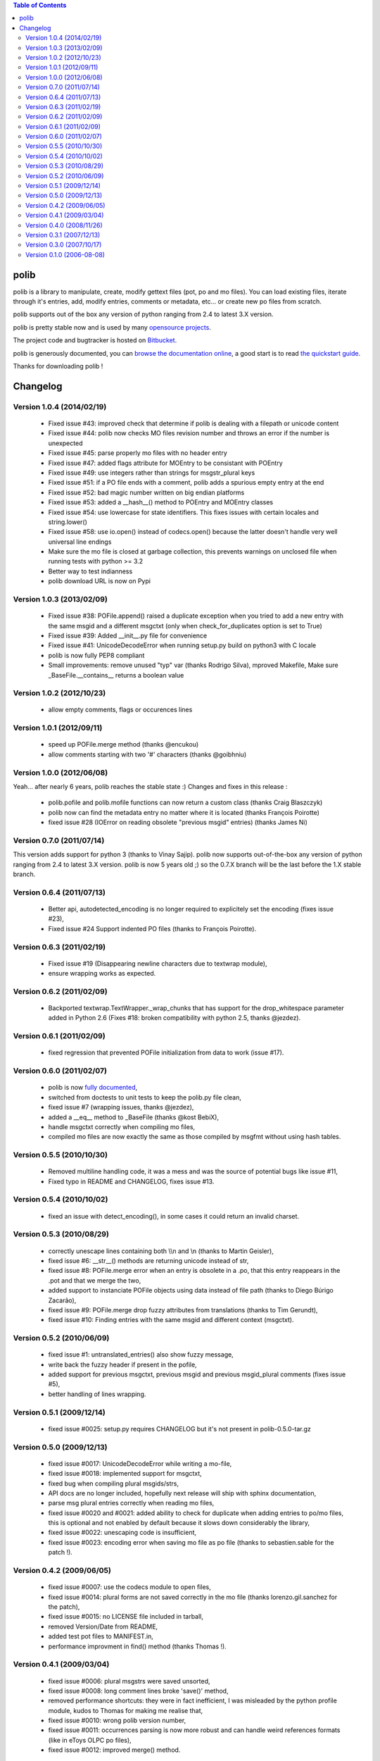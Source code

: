 .. contents:: Table of Contents

=====
polib
=====

polib is a library to manipulate, create, modify gettext files (pot, po and mo
files). You can load existing files, iterate through it's entries, add, modify
entries, comments or metadata, etc... or create new po files from scratch.

polib supports out of the box any version of python ranging from 2.4 to latest
3.X version.

polib is pretty stable now and is used by many 
`opensource projects <http://polib.readthedocs.org/en/latest/projects.html>`_.

The project code and bugtracker is hosted on 
`Bitbucket <http://bitbucket.org/izi/polib/>`_. 

polib is generously documented, you can `browse the documentation online 
<http://polib.readthedocs.org/>`_, a good start is to read 
`the quickstart guide  <http://polib.readthedocs.org/en/latest/quickstart.html>`_.

Thanks for downloading polib !


=========
Changelog
=========

Version 1.0.4 (2014/02/19)
--------------------------
 - Fixed issue #43: improved check that determine if polib is dealing with a filepath or unicode content
 - Fixed issue #44: polib now checks MO files revision number and throws an error if the number is unexpected
 - Fixed issue #45: parse properly mo files with no header entry
 - Fixed issue #47: added flags attribute for MOEntry to be consistant with POEntry
 - Fixed issue #49: use integers rather than strings for msgstr_plural keys
 - Fixed issue #51: if a PO file ends with a comment, polib adds a spurious empty entry at the end
 - Fixed issue #52: bad magic number written on big endian platforms
 - Fixed issue #53: added a __hash__() method to POEntry and MOEntry classes
 - Fixed issue #54: use lowercase for state identifiers. This fixes issues with certain locales and string.lower()
 - Fixed issue #58: use io.open() instead of codecs.open() because the latter doesn't handle very well universal line endings
 - Make sure the mo file is closed at garbage collection, this prevents warnings on unclosed file when running tests with python >= 3.2
 - Better way to test indianness
 - polib download URL is now on Pypi

Version 1.0.3 (2013/02/09)
--------------------------
 - Fixed issue #38: POFile.append() raised a duplicate exception when you tried to add a new entry with the same msgid and a different msgctxt (only when check_for_duplicates option is set to True)
 - Fixed issue #39: Added __init__.py file for convenience
 - Fixed issue #41: UnicodeDecodeError when running setup.py build on python3 with C locale
 - polib is now fully PEP8 compliant
 - Small improvements: remove unused "typ" var (thanks Rodrigo Silva), mproved Makefile, Make sure _BaseFile.__contains__ returns a boolean value

Version 1.0.2 (2012/10/23)
--------------------------
 - allow empty comments, flags or occurences lines

Version 1.0.1 (2012/09/11)
--------------------------
 - speed up POFile.merge method (thanks @encukou)
 - allow comments starting with two '#' characters (thanks @goibhniu)

Version 1.0.0 (2012/06/08)
--------------------------
Yeah... after nearly 6 years, polib reaches the stable state :)
Changes and fixes in this release :

 - polib.pofile and polib.mofile functions can now return a custom class (thanks Craig Blaszczyk)
 - polib now can find the metadata entry no matter where it is located (thanks François Poirotte)
 - fixed issue #28 (IOError on reading obsolete "previous msgid" entries) (thanks James Ni)

Version 0.7.0 (2011/07/14)
--------------------------
This version adds support for python 3 (thanks to Vinay Sajip).
polib now supports out-of-the-box any version of python ranging from 2.4 to latest 3.X version.
polib is now 5 years old ;) so the 0.7.X branch will be the last before the 1.X stable branch.

Version 0.6.4 (2011/07/13)
--------------------------
 - Better api, autodetected_encoding is no longer required to explicitely set the encoding (fixes issue #23),
 - Fixed issue #24 Support indented PO files (thanks to François Poirotte).

Version 0.6.3 (2011/02/19)
--------------------------
 - Fixed issue #19 (Disappearing newline characters due to textwrap module),
 - ensure wrapping works as expected.

Version 0.6.2 (2011/02/09)
--------------------------
 - Backported textwrap.TextWrapper._wrap_chunks that has support for the drop_whitespace parameter added in Python 2.6 (Fixes #18: broken compatibility with python 2.5, thanks @jezdez).

Version 0.6.1 (2011/02/09)
--------------------------
 - fixed regression that prevented POFile initialization from data to work (issue #17).

Version 0.6.0 (2011/02/07)
--------------------------
 - polib is now `fully documented <http://polib.readthedocs.org>`_,
 - switched from doctests to unit tests to keep the polib.py file clean,
 - fixed issue #7 (wrapping issues, thanks @jezdez),
 - added a __eq__ method to _BaseFile (thanks @kost BebiX),
 - handle msgctxt correctly when compiling mo files,
 - compiled mo files are now exactly the same as those compiled by msgfmt without using hash tables.

Version 0.5.5 (2010/10/30)
--------------------------
 - Removed multiline handling code, it was a mess and was the source of potential bugs like issue #11,
 - Fixed typo in README and CHANGELOG, fixes issue #13.

Version 0.5.4 (2010/10/02)
--------------------------
 - fixed an issue with detect_encoding(), in some cases it could return an invalid charset.

Version 0.5.3 (2010/08/29)
--------------------------
 - correctly unescape lines containing both \\\\n and \\n (thanks to Martin Geisler),
 - fixed issue #6: __str__() methods are returning unicode instead of str,
 - fixed issue #8: POFile.merge error when an entry is obsolete in a .po, that this entry reappears in the .pot and that we merge the two,
 - added support to instanciate POFile objects using data instead of file path (thanks to Diego Búrigo Zacarão),
 - fixed issue #9: POFile.merge drop fuzzy attributes from translations (thanks to Tim Gerundt),
 - fixed issue #10: Finding entries with the same msgid and different context (msgctxt).

Version 0.5.2 (2010/06/09)
--------------------------
 - fixed issue #1: untranslated_entries() also show fuzzy message,
 - write back the fuzzy header if present in the pofile,
 - added support for previous msgctxt, previous msgid and previous msgid_plural comments (fixes issue #5),
 - better handling of lines wrapping.

Version 0.5.1 (2009/12/14)
--------------------------
 - fixed issue #0025: setup.py requires CHANGELOG but it's not present in polib-0.5.0-tar.gz

Version 0.5.0 (2009/12/13)
--------------------------
 - fixed issue #0017: UnicodeDecodeError while writing a mo-file,
 - fixed issue #0018: implemented support for msgctxt,
 - fixed bug when compiling plural msgids/strs,
 - API docs are no longer included, hopefully next release will ship with sphinx documentation,
 - parse msg plural entries correctly when reading mo files,
 - fixed issue #0020 and #0021: added ability to check for duplicate when adding entries to po/mo files, this is optional and not enabled by default because it slows down considerably the library,
 - fixed issue #0022: unescaping code is insufficient,
 - fixed issue #0023: encoding error when saving mo file as po file (thanks to sebastien.sable for the patch !).

Version 0.4.2 (2009/06/05)
--------------------------
 - fixed issue #0007: use the codecs module to open files,
 - fixed issue #0014: plural forms are not saved correctly in the mo file (thanks lorenzo.gil.sanchez for the patch),
 - fixed issue #0015: no LICENSE file included in tarball,  
 - removed Version/Date from README,
 - added test pot files to MANIFEST.in,
 - performance improvment in find() method (thanks Thomas !).

Version 0.4.1 (2009/03/04)
--------------------------
 - fixed issue #0006: plural msgstrs were saved unsorted,
 - fixed issue #0008: long comment lines broke 'save()' method,
 - removed performance shortcuts: they were in fact inefficient, I was misleaded by the python profile module, kudos to Thomas for making me realise that,
 - fixed issue #0010: wrong polib version number,
 - fixed issue #0011: occurrences parsing is now more robust and can handle weird references formats (like in eToys OLPC po files),
 - fixed issue #0012: improved merge() method.

Version 0.4.0 (2008/11/26)
--------------------------
 - fixed bug #0005: percent_translated divide by 0 on empty po files,
 - fixed bug #0004: occurrences that have hiphens are wrapped when they should not,
 - changes in how encoding is handled,
 - remove deprecation warnings for typo on "occurrences",
 - added POEntry.__cmp__() method to sort entries like gettext does,
 - fixed POEntry.transalated(),
 - added a merge() method to POFile class, that behaves like the gettext msgmerge utility,
 - obsolete entries are now written at the end of the file and with only msgid/msgstr like gettext does,
 - fixed some bugs in mo files parsing,
 - renamed quote/unquote functions to escape/unescape,
 - various cosmetic changes.

Version 0.3.1 (2007/12/13)
--------------------------
 - fixed bug #0002: typo on "occurrences",
 - fixed bug #0003: mismatch in exception instance names,
 - removed deprecation warnings,
 - removed unused charset() method in POFile/MOFile objects,
 - fixed bug in multibytes string length (added regression tests),
 - fixed a bug in detect_encoding(),
 - added a find() method to _BaseFile class,
 - proper handling of quoting and unquoting,
 - proper handling of multiline strings in metadata 

Version 0.3.0 (2007/10/17)
--------------------------
 - speed improvements,
 - polib can now compile mo files,
 - unicode support,
 - fixed bug #0001: global name 'sorted' is not defined" on python 2.3.

Version 0.1.0 (2006-08-08)
--------------------------
Initial release




